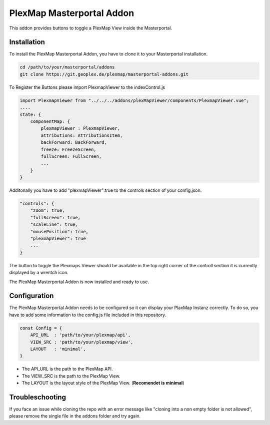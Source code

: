 =====
PlexMap Masterportal Addon
=====

This addon provides buttons to toggle a PlexMap View inside the Masterportal.


Installation
============

To install the PlexMap Masterportal Addon, you have to clone it to your Masterportal installation.

.. code-block:: bash

    cd /path/to/your/masterportal/addons
    git clone https://git.geoplex.de/plexmap/masterportal-addons.git



To Register the Buttons please import PlexmapViewer to the indexControl.js 

.. code-block:: bash
    
    import PlexmapViewer from "../../../addons/plexMapViewer/components/PlexmapViewer.vue";
    ....
    state: {
        componentMap: {
            plexmapViewer : PlexmapViewer,
            attributions: AttributionsItem,
            backForward: BackForward,
            freeze: FreezeScreen,
            fullScreen: FullScreen,
            ...
        }
    }

Additonally you have to add "plexmapViewer":true to the controls section of your config.json.

.. code-block:: bash

    "controls": {
        "zoom": true,
        "fullScreen": true,
        "scaleLine": true,
        "mousePosition": true,
        "plexmapViewer": true
        ...
    }

The button to toggle the Plexmaps Viewer should be available in the top right corner 
of the controll section it is currently displayed by a wrentch icon.


The PlexMap Masterportal Addon is now installed and ready to use.

Configuration
=====
The PlexMap Masterportal Addon needs to be configured so it can display your PlaxMap Instanz correctly.
To do so, you have to add some information to the config.js file included in this repository.

.. code-block:: bash

    const Config = {
        API_URL  : 'path/to/your/plexmap/api',
        VIEW_SRC : 'path/to/your/plexmap/view',
        LAYOUT   : 'minimal',
    }

* The API_URL is the path to the PlexMap API. 
* The VIEW_SRC is the path to the PlexMap View. 
* The LAYOUT is the layout style of the PlexMap View. (**Recomendet is minimal**)

Troubleschooting
=====

If you face an issue while cloning the repo with an 
error message like "cloning into a non empty folder is not allowed",
please remove the single file in the addons folder and try again.